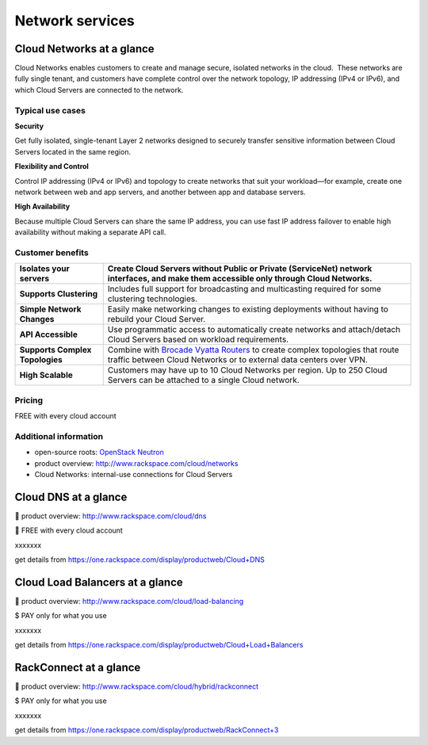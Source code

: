 Network services
----------------

Cloud Networks at a glance
~~~~~~~~~~~~~~~~~~~~~~~~~~
Cloud Networks enables customers to create and manage secure, isolated
networks in the cloud.  These networks are fully single tenant, and
customers have complete control over the network topology, IP addressing
(IPv4 or IPv6), and which Cloud Servers are connected to the network.

Typical use cases
^^^^^^^^^^^^^^^^^

**Security**

Get fully isolated, single-tenant Layer 2 networks designed to securely
transfer sensitive information between Cloud Servers located in the same
region.

**Flexibility and Control**

Control IP addressing (IPv4 or IPv6) and topology to create networks
that suit your workload—for example, create one network between web and
app servers, and another between app and database servers.

**High Availability**

Because multiple Cloud Servers can share the same IP address, you can
use fast IP address failover to enable high availability without making
a separate API call.

Customer benefits
^^^^^^^^^^^^^^^^^

+-----------------------------------+------------------------------------------------------------------------------------------------------------------------------------------------------------------------------------------------------------+
| **Isolates your servers**         | Create Cloud Servers without Public or Private (ServiceNet) network interfaces, and make them accessible only through Cloud Networks.                                                                      |
+===================================+============================================================================================================================================================================================================+
| **Supports Clustering**           | Includes full support for broadcasting and multicasting required for some clustering technologies.                                                                                                         |
+-----------------------------------+------------------------------------------------------------------------------------------------------------------------------------------------------------------------------------------------------------+
| **Simple Network Changes**        | Easily make networking changes to existing deployments without having to rebuild your Cloud Server.                                                                                                        |
+-----------------------------------+------------------------------------------------------------------------------------------------------------------------------------------------------------------------------------------------------------+
| **API Accessible**                | Use programmatic access to automatically create networks and attach/detach Cloud Servers based on workload requirements.                                                                                   |
+-----------------------------------+------------------------------------------------------------------------------------------------------------------------------------------------------------------------------------------------------------+
| **Supports Complex Topologies**   | Combine with \ `Brocade Vyatta Routers <http://www.rackspace.com/cloud/servers/vrouter/>`__ to create complex topologies that route traffic between Cloud Networks or to external data centers over VPN.   |
+-----------------------------------+------------------------------------------------------------------------------------------------------------------------------------------------------------------------------------------------------------+
| **High Scalable**                 | Customers may have up to 10 Cloud Networks per region. Up to 250 Cloud Servers can be attached to a single Cloud network.                                                                                  |
+-----------------------------------+------------------------------------------------------------------------------------------------------------------------------------------------------------------------------------------------------------+

Pricing
^^^^^^^

FREE with every cloud account

Additional information
^^^^^^^^^^^^^^^^^^^^^^

-  open-source roots: `OpenStack
   Neutron <https://wiki.openstack.org/wiki/Neutron>`__

-  product overview: http://www.rackspace.com/cloud/networks

-  Cloud Networks: internal-use connections for Cloud Servers

Cloud DNS at a glance
~~~~~~~~~~~~~~~~~~~~~

 product overview: http://www.rackspace.com/cloud/dns

 FREE with every cloud account

xxxxxxx

get details from https://one.rackspace.com/display/productweb/Cloud+DNS

Cloud Load Balancers at a glance
~~~~~~~~~~~~~~~~~~~~~~~~~~~~~~~~

 product overview: http://www.rackspace.com/cloud/load-balancing

$ PAY only for what you use

xxxxxxx

get details from
https://one.rackspace.com/display/productweb/Cloud+Load+Balancers

RackConnect at a glance
~~~~~~~~~~~~~~~~~~~~~~~

 product overview: http://www.rackspace.com/cloud/hybrid/rackconnect

$ PAY only for what you use

xxxxxxx

get details from
https://one.rackspace.com/display/productweb/RackConnect+3

